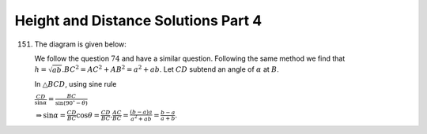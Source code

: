Height and Distance Solutions Part 4
************************************
151. The diagram is given below:

     .. image:: _static/images/28_151.png
        :alt: 151st problem
        :align: center

     We follow the question :math:`74` and have a similar question. Following the same method we find that
     :math:`h = \sqrt{ab}. BC^2 = AC^2 + AB^2 = a^2 + ab`. Let :math:`CD` subtend an angle of :math:`\alpha`
     at :math:`B`.

     In :math:`\triangle BCD`, using sine rule

     :math:`\frac{CD}{\sin\alpha} = \frac{BC}{\sin(90^\circ - \theta)}`

     :math:`\Rightarrow \sin\alpha = \frac{CD}{BC}\cos\theta = \frac{CD}{BC}.\frac{AC}{BC} = \frac{(b -
     a)a}{a^2 + ab} = \frac{b - a}{a + b}`.
